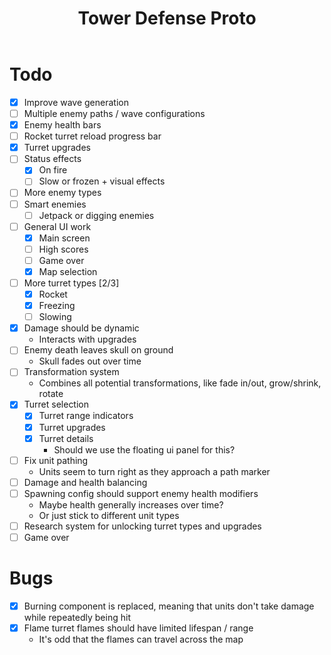 #+title: Tower Defense Proto

* Todo

- [X] Improve wave generation
- [ ] Multiple enemy paths / wave configurations
- [X] Enemy health bars
- [ ] Rocket turret reload progress bar
- [X] Turret upgrades
- [-] Status effects
  - [X] On fire
  - [ ] Slow or frozen + visual effects
- [ ] More enemy types
- [ ] Smart enemies
  - [ ] Jetpack or digging enemies
- [-] General UI work
  - [X] Main screen
  - [ ] High scores
  - [ ] Game over
  - [X] Map selection
- [-] More turret types [2/3]
  - [X] Rocket
  - [X] Freezing
  - [ ] Slowing
- [X] Damage should be dynamic
  - Interacts with upgrades
- [ ] Enemy death leaves skull on ground
  - Skull fades out over time
- [ ] Transformation system
  - Combines all potential transformations, like fade in/out, grow/shrink, rotate
- [X] Turret selection
  - [X] Turret range indicators
  - [X] Turret upgrades
  - [X] Turret details
    - Should we use the floating ui panel for this?
- [ ] Fix unit pathing
  - Units seem to turn right as they approach a path marker
- [ ] Damage and health balancing
- [ ] Spawning config should support enemy health modifiers
  - Maybe health generally increases over time?
  - Or just stick to different unit types
- [ ] Research system for unlocking turret types and upgrades
- [ ] Game over

* Bugs

- [X] Burning component is replaced, meaning that units don't take damage while repeatedly being hit
- [X] Flame turret flames should have limited lifespan / range
  - It's odd that the flames can travel across the map
